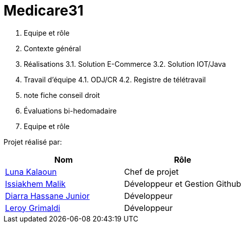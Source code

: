 # Medicare31

1. Equipe et rôle
2. Contexte général
3. Réalisations
3.1. Solution E-Commerce
3.2. Solution IOT/Java
4. Travail d’équipe
4.1. ODJ/CR
4.2. Registre de télétravail
5. note fiche conseil droit
6. Évaluations bi-hedomadaire

1. Equipe et rôle


Projet réalisé par:

|=== 
| Nom | Rôle 

| https://github.com/HugoTHOLLON[Luna Kalaoun] | Chef de projet  
| https://github.com/KilianDemangel[Issiakhem Malik] | Développeur et Gestion Github  
| https://github.com/RomainGrassaudPicoreau[Diarra Hassane Junior] |  Développeur
| https://github.com/ElPoraz[Leroy Grimaldi] |  Développeur 
|===



